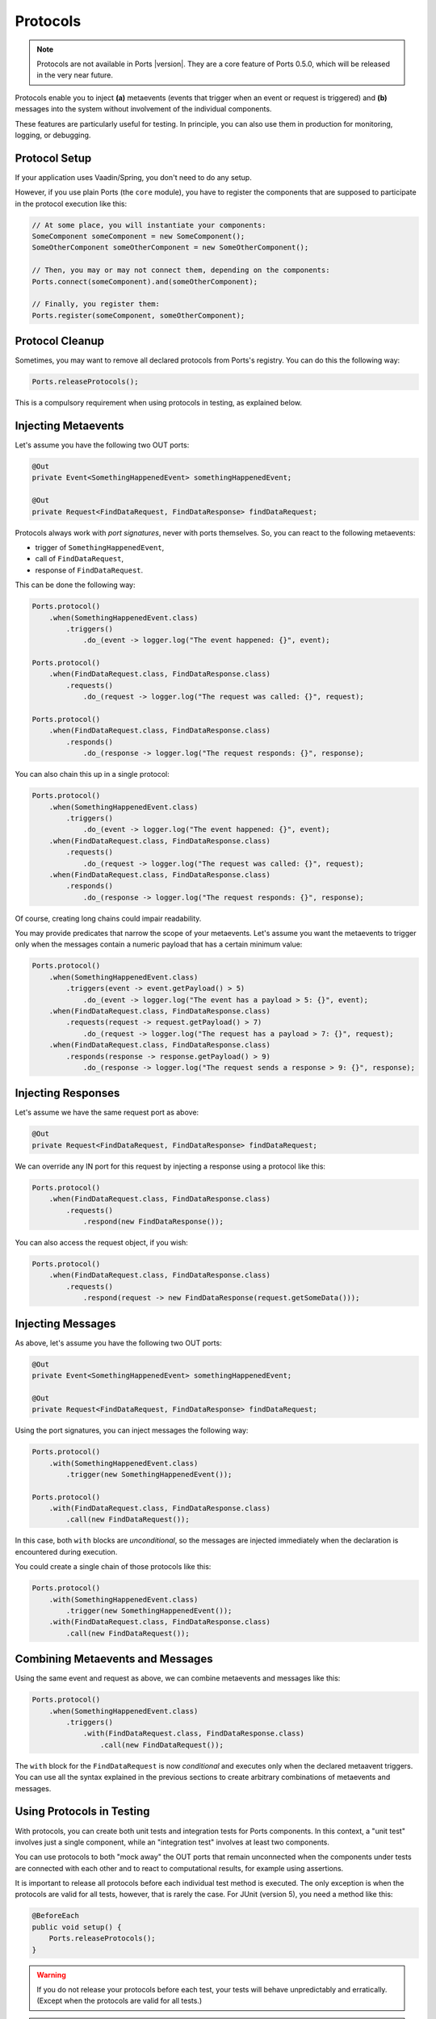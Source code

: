 =========
Protocols
=========

.. NOTE::
   Protocols are not available in Ports |version|. They are a core feature
   of Ports 0.5.0, which will be released in the very near future.

Protocols enable you to inject **(a)** metaevents
(events that trigger when an event or request is triggered) and
**(b)** messages into the system without involvement of the individual components.

These features are particularly useful for testing.
In principle, you can also use them in production for monitoring, logging,
or debugging.


Protocol Setup
==============

If your application uses Vaadin/Spring, you don't need to do any setup.

However, if you use plain Ports (the ``core`` module), you have to register
the components that are supposed to participate in the protocol execution
like this:

.. code-block:: java

  // At some place, you will instantiate your components:
  SomeComponent someComponent = new SomeComponent();
  SomeOtherComponent someOtherComponent = new SomeOtherComponent();
  
  // Then, you may or may not connect them, depending on the components:
  Ports.connect(someComponent).and(someOtherComponent);
  
  // Finally, you register them:
  Ports.register(someComponent, someOtherComponent);


Protocol Cleanup
================

Sometimes, you may want to remove all declared protocols from Ports's
registry. You can do this the following way:

.. code-block:: java

  Ports.releaseProtocols();

This is a compulsory requirement when using protocols in testing, as explained below.


Injecting Metaevents
====================

Let's assume you have the following two OUT ports:

.. code-block:: java

  @Out
  private Event<SomethingHappenedEvent> somethingHappenedEvent;
 
  @Out
  private Request<FindDataRequest, FindDataResponse> findDataRequest;

Protocols always work with *port signatures*, never with ports themselves. So,
you can react to the following metaevents:

* trigger of ``SomethingHappenedEvent``,
* call of ``FindDataRequest``,
* response of ``FindDataRequest``.

This can be done the following way:

.. code-block:: java

  Ports.protocol()
      .when(SomethingHappenedEvent.class)
          .triggers()
              .do_(event -> logger.log("The event happened: {}", event);
  
  Ports.protocol()
      .when(FindDataRequest.class, FindDataResponse.class)
          .requests()
              .do_(request -> logger.log("The request was called: {}", request);
  
  Ports.protocol()
      .when(FindDataRequest.class, FindDataResponse.class)
          .responds()
              .do_(response -> logger.log("The request responds: {}", response);

You can also chain this up in a single protocol:

.. code-block:: java

  Ports.protocol()
      .when(SomethingHappenedEvent.class)
          .triggers()
              .do_(event -> logger.log("The event happened: {}", event);
      .when(FindDataRequest.class, FindDataResponse.class)
          .requests()
              .do_(request -> logger.log("The request was called: {}", request);
      .when(FindDataRequest.class, FindDataResponse.class)
          .responds()
              .do_(response -> logger.log("The request responds: {}", response);

Of course, creating long chains could impair readability.

You may provide predicates that narrow the scope of your metaevents. Let's assume
you want the metaevents to trigger only when the messages contain a numeric payload
that has a certain minimum value:

.. code-block:: java

  Ports.protocol()
      .when(SomethingHappenedEvent.class)
          .triggers(event -> event.getPayload() > 5)
              .do_(event -> logger.log("The event has a payload > 5: {}", event);
      .when(FindDataRequest.class, FindDataResponse.class)
          .requests(request -> request.getPayload() > 7)
              .do_(request -> logger.log("The request has a payload > 7: {}", request);
      .when(FindDataRequest.class, FindDataResponse.class)
          .responds(response -> response.getPayload() > 9)
              .do_(response -> logger.log("The request sends a response > 9: {}", response);


Injecting Responses
===================

Let's assume we have the same request port as above:

.. code-block:: java

  @Out
  private Request<FindDataRequest, FindDataResponse> findDataRequest;

We can override any IN port for this request by injecting a response using a
protocol like this:

.. code-block:: java

  Ports.protocol()
      .when(FindDataRequest.class, FindDataResponse.class)
          .requests()
              .respond(new FindDataResponse());

You can also access the request object, if you wish:

.. code-block:: java

  Ports.protocol()
      .when(FindDataRequest.class, FindDataResponse.class)
          .requests()
              .respond(request -> new FindDataResponse(request.getSomeData()));


Injecting Messages
==================

As above, let's assume you have the following two OUT ports:

.. code-block:: java

  @Out
  private Event<SomethingHappenedEvent> somethingHappenedEvent;
 
  @Out
  private Request<FindDataRequest, FindDataResponse> findDataRequest;

Using the port signatures, you can inject messages the following way:

.. code-block:: java

  Ports.protocol()
      .with(SomethingHappenedEvent.class)
          .trigger(new SomethingHappenedEvent());
  
  Ports.protocol()
      .with(FindDataRequest.class, FindDataResponse.class)
          .call(new FindDataRequest());

In this case, both ``with`` blocks are *unconditional*, so the messages are injected
immediately when the declaration is encountered during execution.

You could create a single chain of those protocols like this:

.. code-block:: java

  Ports.protocol()
      .with(SomethingHappenedEvent.class)
          .trigger(new SomethingHappenedEvent());
      .with(FindDataRequest.class, FindDataResponse.class)
          .call(new FindDataRequest());


Combining Metaevents and Messages
=================================

Using the same event and request as above, we can combine metaevents and messages
like this:

.. code-block:: java

  Ports.protocol()
      .when(SomethingHappenedEvent.class)
          .triggers()
              .with(FindDataRequest.class, FindDataResponse.class)
                  .call(new FindDataRequest());

The ``with`` block for the ``FindDataRequest`` is now *conditional* and executes only
when the declared metaavent triggers. You can use all the syntax explained in the
previous sections to create arbitrary combinations of metaevents and messages.


Using Protocols in Testing
==========================

With protocols, you can create both unit tests and integration tests for
Ports components. In this context, a "unit test" involves just a single
component, while an "integration test" involves at least two components.

You can use protocols to both "mock away" the OUT ports that remain
unconnected when the components under tests are connected with each other and to
react to computational results, for example using assertions.

It is important to release all protocols before each individual test method
is executed. The only exception is when the protocols are valid for all tests,
however, that is rarely the case. For JUnit (version 5), you need a method like this:

.. code-block:: java

  @BeforeEach
  public void setup() {
      Ports.releaseProtocols();
  }

.. WARNING::
   If you do not release your protocols before each test, your tests will
   behave unpredictably and erratically. (Except when the protocols are valid
   for all tests.)

.. WARNING::
  Take care to place unconditional protocols *after* conditional
  protocols. This is because unconditional protocols
  are executed immediately when they are encountered and so cannot trigger
  conditional protocols that have not yet been declared.

In the following, you can have a look at a complete example, an integration
test of two simple components exchanging some numbers. In this test, we 
create a mock for a request.

We will use these event and request types:

.. code-block:: java

  @Response(Integer.class)
  public class IntRequest {

      private final int data;

      public IntRequest(int data) {
          this.data = data;
      }

      public int getData() {
          return data;
      }
  }


  @Response(Double.class)
  public class DoubleRequest {

      private final double data;

      public DoubleRequest(double data) {
         this.data = data;
      }

      public double getData() {
          return data;
      }
  }
  

  @Response(Double.class)
  @Response(String.class)
  public class EitherRequest {
  }

Further, we use these demo components:

.. code-block:: java

  public class FirstDemoComponent {

      @Out
      private Request<IntRequest, Integer> intRequest;

      @In
      private Double onDoubleRequest(DoubleRequest request) {
          int someIntegerFromOutside = intRequest.call(new IntRequest(1));
          return Math.sqrt(request.getData() + someIntegerFromOutside);
      }
  }


  public class SecondDemoComponent {

      @Out
      private Request<EitherRequest, Either<Double, String>> eitherRequest;

      @In
      private Integer onIntRequest(IntRequest request) {
          int eitherResponse = eitherRequest
                  .call(new EitherRequest())
                  .map(Double::intValue, string -> Integer.parseInt(string) / 2);

          return request.getData() + eitherResponse;
      }
  }


And this is the actual unit test (JUnit 5):

.. code-block:: java

  // We use this wrapper class in order to store values that are changeable
  // from within a closure, see below.
  static class ValueContainer<T> {

      public T value;

      public ValueContainer(T defaultValue) {
          value = defaultValue;
      }
  }

  @BeforeEach
  public void setup() {
      Ports.releaseProtocols();
  }

  @Test
  public void myTestMethod() {
      FirstDemoComponent firstDemoComponent = new FirstDemoComponent();
      SecondDemoComponent secondDemoComponent = new SecondDemoComponent();

      Ports.connect(firstDemoComponent).and(secondDemoComponent);

      Ports.register(firstDemoComponent, secondDemoComponent);

      // Protocols are based on lambdas which can only refer to final references.
      // Therefore, we use this simple ValueContainer in order to store computation results.
      ValueContainer<Double> result = new ValueContainer<>(Double.NaN);

      // Here come the conditional protocols:
      Ports.protocol()
          .when(EitherRequest.class, Double.class, String.class)
              .requests()
                  .respond(Either.b("4"))   // provide a mock response for EitherRequest
          .when(DoubleRequest.class, Double.class)
              .responds()
                  .do_(response -> result.value = response);   // store the result

      // This is an unconditional protocol:
      Ports.protocol()
          .with(DoubleRequest.class, Double.class)
              .call(new DoubleRequest(6.0));

      assertEquals(3.0, result.value);
  }


